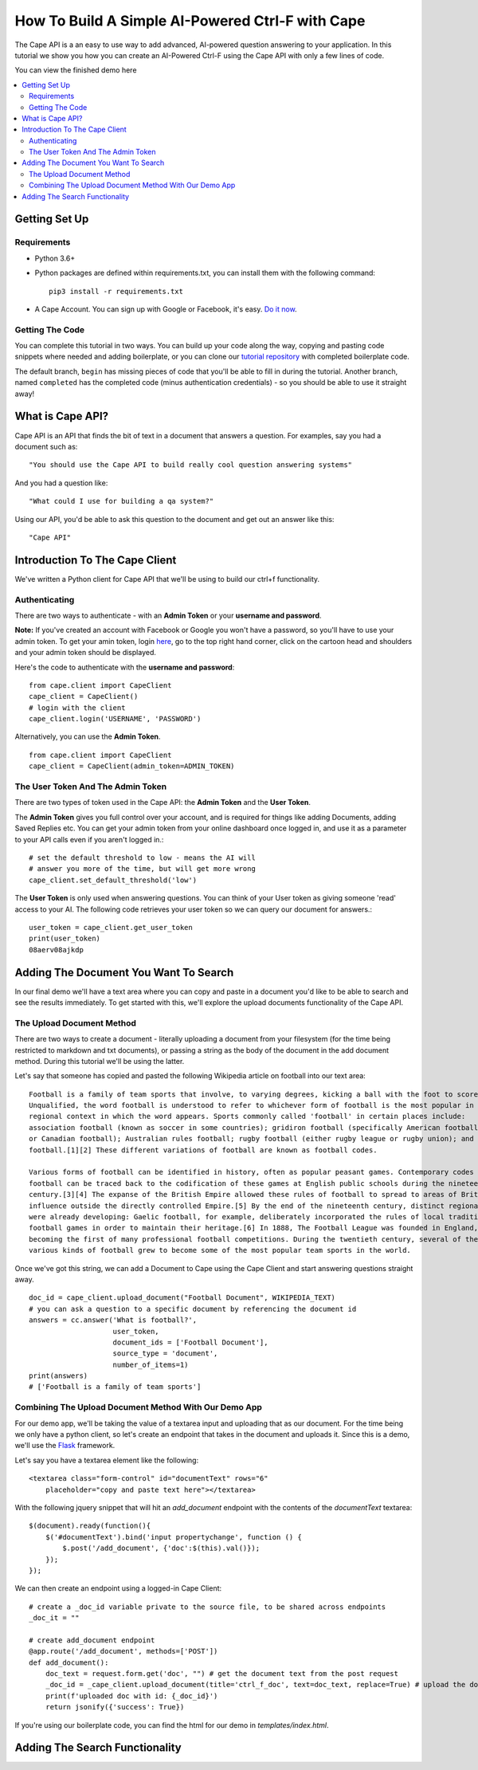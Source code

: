 =================================================
How To Build A Simple AI-Powered Ctrl-F with Cape
=================================================

The Cape API is a an easy to use way to add advanced, AI-powered question answering to your application. In this
tutorial we show you how you can create an AI-Powered Ctrl-F using the Cape API with only a few lines of code.

You can view the finished demo here

..  contents::
    :local:


Getting Set Up
--------------

Requirements
^^^^^^^^^^^^

* Python 3.6+
* Python packages are defined within requirements.txt, you can install them with the following command::

    pip3 install -r requirements.txt

* A Cape Account. You can sign up with Google or Facebook, it's easy. `Do it now <https://alpha.thecape.ai>`_.

Getting The Code
^^^^^^^^^^^^^^^^

You can complete this tutorial in two ways. You can build up your code along the way, copying and pasting code snippets
where needed and adding boilerplate, or you can clone our `tutorial repository <https://github.com/bloogram/basic-ctrl-f-tutorials>`_ with
completed boilerplate code.

The default branch, ``begin`` has missing pieces of code that you'll be able to fill in during the tutorial. Another
branch, named ``completed`` has the completed code (minus authentication credentials) - so you should be able to use
it straight away!

What is  Cape API?
---------------------

.. _what_is_the_cape_api:

Cape API is an API that finds the bit of text in a document that answers a question. For examples, say you had a document
such as: ::

    "You should use the Cape API to build really cool question answering systems"

And you had a question like: ::

    "What could I use for building a qa system?"

Using our API, you'd be able to ask this question to the document and get out an answer like this: ::

    "Cape API"

Introduction To The Cape Client
-------------------------------

.. _cape_client_introduction:

We've written a Python client for Cape API that we'll be using to build our ctrl+f functionality.

Authenticating
^^^^^^^^^^^^^^

There are two ways to authenticate - with an **Admin Token** or your **username and password**.

**Note:** If you've created an account with Facebook or Google you won't have a password, so you'll have to use your admin token.
To get your amin token, login `here <https://alpha.thecape.ai>`_, go to the top right hand corner,
click on the cartoon head and shoulders and your admin token should be displayed.

Here's the code to authenticate with the **username and password**::

    from cape.client import CapeClient
    cape_client = CapeClient()
    # login with the client
    cape_client.login('USERNAME', 'PASSWORD')

Alternatively, you can use the **Admin Token**. ::

    from cape.client import CapeClient
    cape_client = CapeClient(admin_token=ADMIN_TOKEN)

The User Token And The Admin Token
^^^^^^^^^^^^^^^^^^^^^^^^^^^^^^^^^^

There are two types of token used in the Cape API: the **Admin Token** and the **User Token**.

The **Admin Token** gives you full control over your account, and is required for things like adding Documents, adding
Saved Replies etc. You can get your admin token from your online dashboard once logged in, and use it as a parameter
to your API calls even if you aren't logged in.::

    # set the default threshold to low - means the AI will
    # answer you more of the time, but will get more wrong
    cape_client.set_default_threshold('low')


The **User Token** is only used when answering questions. You can think of your User token as giving someone 'read'
access to your AI. The following code retrieves your user token so we can query our document for answers.::

    user_token = cape_client.get_user_token
    print(user_token)
    08aerv08ajkdp
Adding The Document You Want To Search
--------------------------------------

.. _adding_documents:

In our final demo we'll have a text area where you can copy and paste in a document you'd like to be able to search
and see the results immediately. To get started with this, we'll explore the upload documents functionality of the
Cape API.

The Upload Document Method
^^^^^^^^^^^^^^^^^^^^^^^^^^

There are two ways to create a document - literally uploading a document from your filesystem (for the time being
restricted to markdown and txt documents), or passing a string as the body of the document in the add document method.
During this tutorial we'll be using the latter.

Let's say that someone has copied and pasted the following Wikipedia article on football into our text area::

    Football is a family of team sports that involve, to varying degrees, kicking a ball with the foot to score a goal.
    Unqualified, the word football is understood to refer to whichever form of football is the most popular in the
    regional context in which the word appears. Sports commonly called 'football' in certain places include:
    association football (known as soccer in some countries); gridiron football (specifically American football
    or Canadian football); Australian rules football; rugby football (either rugby league or rugby union); and Gaelic
    football.[1][2] These different variations of football are known as football codes.

    Various forms of football can be identified in history, often as popular peasant games. Contemporary codes of
    football can be traced back to the codification of these games at English public schools during the nineteenth
    century.[3][4] The expanse of the British Empire allowed these rules of football to spread to areas of British
    influence outside the directly controlled Empire.[5] By the end of the nineteenth century, distinct regional codes
    were already developing: Gaelic football, for example, deliberately incorporated the rules of local traditional
    football games in order to maintain their heritage.[6] In 1888, The Football League was founded in England,
    becoming the first of many professional football competitions. During the twentieth century, several of the
    various kinds of football grew to become some of the most popular team sports in the world.

Once we've got this string, we can add a Document to Cape using the Cape Client and start answering questions straight
away. ::

    doc_id = cape_client.upload_document("Football Document", WIKIPEDIA_TEXT)
    # you can ask a question to a specific document by referencing the document id
    answers = cc.answer('What is football?',
                        user_token,
                        document_ids = ['Football Document'],
                        source_type = 'document',
                        number_of_items=1)
    print(answers)
    # ['Football is a family of team sports']

Combining The Upload Document Method With Our Demo App
^^^^^^^^^^^^^^^^^^^^^^^^^^^^^^^^^^^^^^^^^^^^^^^^^^^^^^

For our demo app, we'll be taking the value of a textarea input and uploading that as our document. For the time being
we only have a python client, so let's create an endpoint that takes in the document and uploads it. Since this is a
demo, we'll use the `Flask <http://flask.pocoo.org/>`_ framework.

Let's say you have a textarea element like the following::

    <textarea class="form-control" id="documentText" rows="6"
        placeholder="copy and paste text here"></textarea>

With the following jquery snippet that will hit an `add_document` endpoint with the contents of the `documentText`
textarea::

    $(document).ready(function(){
        $('#documentText').bind('input propertychange', function () {
            $.post('/add_document', {'doc':$(this).val()});
        });
    });

We can then create an endpoint using a logged-in Cape Client::

    # create a _doc_id variable private to the source file, to be shared across endpoints
    _doc_it = ""

    # create add_document endpoint
    @app.route('/add_document', methods=['POST'])
    def add_document():
        doc_text = request.form.get('doc', "") # get the document text from the post request
        _doc_id = _cape_client.upload_document(title='ctrl_f_doc', text=doc_text, replace=True) # upload the document,
        print(f'uploaded doc with id: {_doc_id}')
        return jsonify({'success': True})

If you're using our boilerplate code, you can find the html for our demo in `templates/index.html`.

Adding The Search Functionality
-------------------------------



